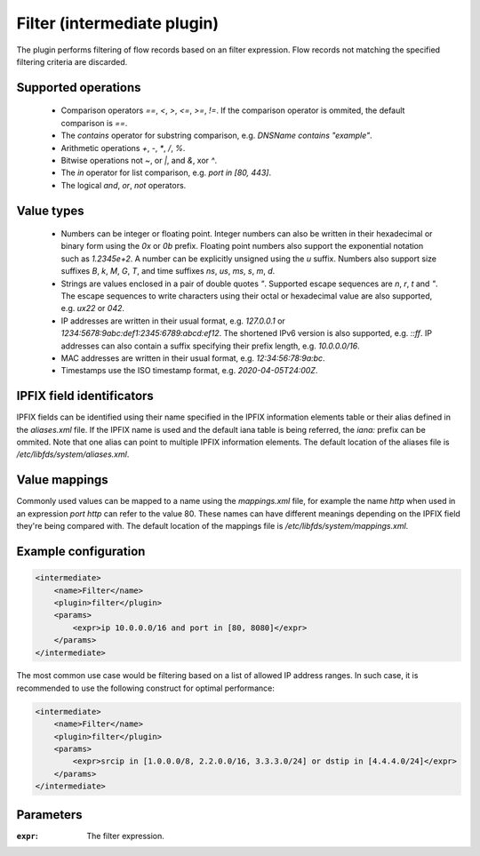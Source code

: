 Filter (intermediate plugin)
============================

The plugin performs filtering of flow records based on an filter expression.
Flow records not matching the specified filtering criteria are discarded.


Supported operations
--------------------

 - Comparison operators `==`, `<`, `>`, `<=`, `>=`, `!=`. If the comparison operator is ommited, the default comparison is `==`.

 - The `contains` operator for substring comparison, e.g. `DNSName contains "example"`.

 - Arithmetic operations `+`, `-`, `*`, `/`, `%`.

 - Bitwise operations not `~`, or `|`, and `&`, xor `^`.

 - The `in` operator for list comparison, e.g. `port in [80, 443]`.

 - The logical `and`, `or`, `not` operators.


Value types
-----------

 - Numbers can be integer or floating point. Integer numbers can also be written in their hexadecimal or binary form using the `0x` or `0b` prefix.
   Floating point numbers also support the exponential notation such as `1.2345e+2`. A number can be explicitly unsigned using the `u` suffix.
   Numbers also support size suffixes `B`, `k`, `M`, `G`, `T`, and time suffixes `ns`, `us`, `ms`, `s`, `m`, `d`.

 - Strings are values enclosed in a pair of double quotes `"`. Supported escape sequences are `\n`, `\r`, `\t` and `\"`.
   The escape sequences to write characters using their octal or hexadecimal value are also supported, e.g. `\ux22` or `\042`.

 - IP addresses are written in their usual format, e.g. `127.0.0.1` or `1234:5678:9abc:def1:2345:6789:abcd:ef12`. The shortened IPv6 version is also supported, e.g. `::ff`.
   IP addresses can also contain a suffix specifying their prefix length, e.g. `10.0.0.0/16`.

 - MAC addresses are written in their usual format, e.g. `12:34:56:78:9a:bc`.

 - Timestamps use the ISO timestamp format, e.g. `2020-04-05T24:00Z`.


IPFIX field identificators
--------------------------

IPFIX fields can be identified using their name specified in the IPFIX information elements table or their alias defined in the `aliases.xml` file.
If the IPFIX name is used and the default iana table is being referred, the `iana:` prefix can be ommited.
Note that one alias can point to multiple IPFIX information elements.
The default location of the aliases file is `/etc/libfds/system/aliases.xml`.


Value mappings
--------------

Commonly used values can be mapped to a name using the `mappings.xml` file, for example the name `http` when used in an expression `port http` can refer to the value 80.
These names can have different meanings depending on the IPFIX field they're being compared with.
The default location of the mappings file is `/etc/libfds/system/mappings.xml`.


Example configuration
---------------------

.. code-block:: xml

    <intermediate>
        <name>Filter</name>
        <plugin>filter</plugin>
        <params>
            <expr>ip 10.0.0.0/16 and port in [80, 8080]</expr>
        </params>
    </intermediate>

The most common use case would be filtering based on a list of allowed IP
address ranges. In such case, it is recommended to use the following construct
for optimal performance:

.. code-block:: xml

    <intermediate>
        <name>Filter</name>
        <plugin>filter</plugin>
        <params>
            <expr>srcip in [1.0.0.0/8, 2.2.0.0/16, 3.3.3.0/24] or dstip in [4.4.4.0/24]</expr>
        </params>
    </intermediate>


Parameters
----------

:``expr``:
    The filter expression.
